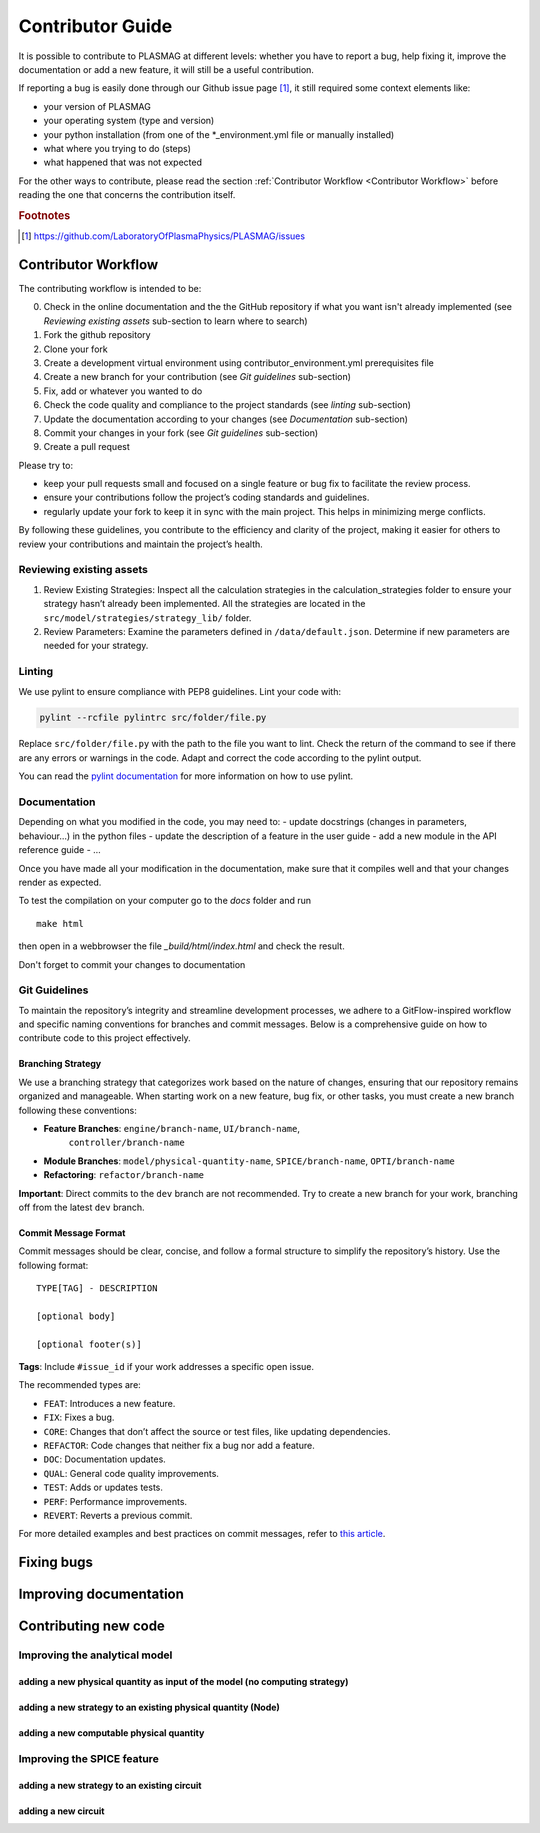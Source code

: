 Contributor Guide
=================

It is possible to contribute to PLASMAG at different levels: whether you have to report a bug, help
fixing it, improve the documentation or add a new feature, it will still be a useful
contribution.

If reporting a bug is easily done through our Github issue page [#issuePage]_, it still required
some context elements like:

- your version of PLASMAG
- your operating system (type and version)
- your python installation (from one of the \*_environment.yml file or manually installed)
- what where you trying to do (steps)
- what happened that was not expected

For the other ways to contribute, please read the section
:ref:`Contributor Workflow <Contributor Workflow>` before reading the one that concerns the
contribution itself.

.. rubric:: Footnotes

.. [#issuePage] https://github.com/LaboratoryOfPlasmaPhysics/PLASMAG/issues


Contributor Workflow
--------------------

The contributing workflow is intended to be:

0. Check in the online documentation and the the GitHub repository if what you want isn't already
   implemented (see *Reviewing existing assets* sub-section to learn where to search)
#. Fork the github repository
#. Clone your fork
#. Create a development virtual environment using contributor_environment.yml prerequisites file
#. Create a new branch for your contribution (see *Git guidelines* sub-section)
#. Fix, add or whatever you wanted to do
#. Check the code quality and compliance to the project standards (see *linting* sub-section)
#. Update the documentation according to your changes (see *Documentation* sub-section)
#. Commit your changes in your fork (see *Git guidelines* sub-section)
#. Create a pull request

Please try to:

- keep your pull requests small and focused on a single feature or bug fix to facilitate the review
  process.
- ensure your contributions follow the project’s coding standards and guidelines.
- regularly update your fork to keep it in sync with the main project. This helps in minimizing
  merge conflicts.

By following these guidelines, you contribute to the efficiency and
clarity of the project, making it easier for others to review your
contributions and maintain the project’s health.


Reviewing existing assets
^^^^^^^^^^^^^^^^^^^^^^^^^

1. Review Existing Strategies: Inspect all the calculation strategies in
   the calculation_strategies folder to ensure your strategy hasn’t
   already been implemented. All the strategies are located in the
   ``src/model/strategies/strategy_lib/`` folder.
2. Review Parameters: Examine the parameters defined in
   ``/data/default.json``. Determine if new parameters are needed for
   your strategy.

Linting
^^^^^^^

We use pylint to ensure compliance with PEP8 guidelines. Lint your code
with:

.. code:: bash

    pylint --rcfile pylintrc src/folder/file.py

Replace ``src/folder/file.py`` with the path to the file you want to
lint. Check the return of the command to see if there are any errors or
warnings in the code. Adapt and correct the code according to the pylint
output.

You can read the `pylint
documentation <https://pylint.pycqa.org/en/latest/>`__ for more
information on how to use pylint.

Documentation
^^^^^^^^^^^^^

Depending on what you modified in the code, you may need to:
- update docstrings (changes in parameters, behaviour...) in the python files
- update the description of a feature in the user guide
- add a new module in the API reference guide
- ...

Once you have made all your modification in the documentation, make sure that it compiles well and
that your changes render as expected.

To test the compilation on your computer go to the *docs* folder and run ::

   make html

then open in a webbrowser the file *_build/html/index.html* and check the result.

Don't forget to commit your changes to documentation

Git Guidelines
^^^^^^^^^^^^^^

To maintain the repository’s integrity and streamline development
processes, we adhere to a GitFlow-inspired workflow and specific naming
conventions for branches and commit messages. Below is a comprehensive
guide on how to contribute code to this project effectively.

Branching Strategy
~~~~~~~~~~~~~~~~~~

We use a branching strategy that categorizes work based on the nature of
changes, ensuring that our repository remains organized and manageable.
When starting work on a new feature, bug fix, or other tasks, you must
create a new branch following these conventions:

- **Feature Branches**: ``engine/branch-name``, ``UI/branch-name``,
   ``controller/branch-name``
- **Module Branches**: ``model/physical-quantity-name``, ``SPICE/branch-name``, ``OPTI/branch-name``
- **Refactoring**: ``refactor/branch-name``

**Important**: Direct commits to the ``dev`` branch are not recommended.
Try to create a new branch for your work, branching off from the latest
``dev`` branch.

Commit Message Format
~~~~~~~~~~~~~~~~~~~~~

Commit messages should be clear, concise, and follow a formal structure
to simplify the repository’s history. Use the following format:

::

   TYPE[TAG] - DESCRIPTION

   [optional body]

   [optional footer(s)]

**Tags**: Include ``#issue_id`` if your work addresses a specific open
issue.

The recommended types are:

- ``FEAT``: Introduces a new feature.
- ``FIX``: Fixes a bug.
- ``CORE``: Changes that don’t affect the source or test files, like
  updating dependencies.
- ``REFACTOR``: Code changes that neither fix a bug nor add a feature.
- ``DOC``: Documentation updates.
- ``QUAL``: General code quality improvements.
- ``TEST``: Adds or updates tests.
- ``PERF``: Performance improvements.
- ``REVERT``: Reverts a previous commit.

For more detailed examples and best practices on commit messages, refer
to `this
article <https://www.freecodecamp.org/news/how-to-write-better-git-commit-messages/>`__.

Fixing bugs
-----------

Improving documentation
-----------------------

Contributing new code
---------------------

Improving the analytical model
^^^^^^^^^^^^^^^^^^^^^^^^^^^^^^

adding a new physical quantity as input of the model (no computing strategy)
~~~~~~~~~~~~~~~~~~~~~~~~~~~~~~~~~~~~~~~~~~~~~~~~~~~~~~~~~~~~~~~~~~~~~~~~~~~~

adding a new strategy to an existing physical quantity (Node)
~~~~~~~~~~~~~~~~~~~~~~~~~~~~~~~~~~~~~~~~~~~~~~~~~~~~~~~~~~~~~

adding a new computable physical quantity
~~~~~~~~~~~~~~~~~~~~~~~~~~~~~~~~~~~~~~~~~

Improving the SPICE feature
^^^^^^^^^^^^^^^^^^^^^^^^^^^

adding a new strategy to an existing circuit
~~~~~~~~~~~~~~~~~~~~~~~~~~~~~~~~~~~~~~~~~~~~

adding a new circuit
~~~~~~~~~~~~~~~~~~~~
